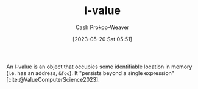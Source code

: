 :PROPERTIES:
:ID:       3364928b-f762-4f3d-8b22-d2b540374426
:LAST_MODIFIED: [2023-10-16 Mon 00:28]
:END:
#+title: l-value
#+hugo_custom_front_matter: :slug "3364928b-f762-4f3d-8b22-d2b540374426"
#+author: Cash Prokop-Weaver
#+date: [2023-05-20 Sat 05:51]
#+filetags: :hastodo:concept:
An l-value is an object that occupies some identifiable location in memory (i.e. has an address, =&foo=). It "persists beyond a single expression" [cite:@ValueComputerScience2023].

* TODO [#2] Flashcards :noexport:
** Definition :fc:
:PROPERTIES:
:CREATED: [2023-05-20 Sat 05:53]
:FC_CREATED: 2023-05-20T12:54:06Z
:FC_TYPE:  double
:ID:       fd613972-b7e9-4a71-a2e9-ccd02a3a8c28
:END:
:REVIEW_DATA:
| position | ease | box | interval | due                  |
|----------+------+-----+----------+----------------------|
| front    | 2.50 |   7 |   214.14 | 2024-05-11T10:09:43Z |
| back     | 2.50 |   7 |   209.89 | 2024-05-13T04:46:53Z |
:END:

[[id:3364928b-f762-4f3d-8b22-d2b540374426][l-value]]

*** Back
An object that occupies some identifiable location in memory and persists beyond a single expression.
*** Source
[cite:@ValueComputerScience2023]
#+print_bibliography: